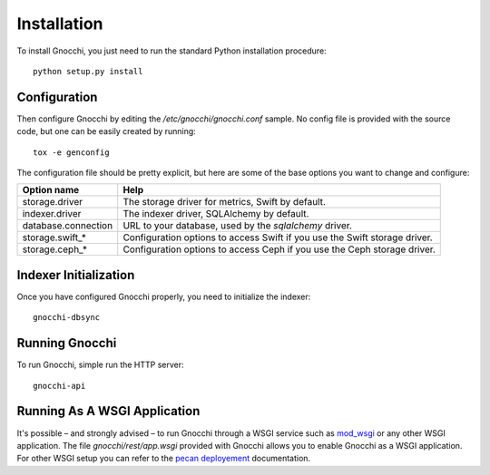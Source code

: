 ==============
 Installation
==============

To install Gnocchi, you just need to run the standard Python installation
procedure:

::

    python setup.py install


Configuration
=============

Then configure Gnocchi by editing the `/etc/gnocchi/gnocchi.conf` sample. No
config file is provided with the source code, but one can be easily created by
running:

::

    tox -e genconfig

The configuration file should be pretty explicit, but here are some of the base
options you want to change and configure:


+---------------------+---------------------------------------------------+
| Option name         | Help                                              |
+=====================+===================================================+
| storage.driver      | The storage driver for metrics, Swift by default. |
+---------------------+---------------------------------------------------+
| indexer.driver      | The indexer driver, SQLAlchemy by default.        |
+---------------------+---------------------------------------------------+
| database.connection | URL to your database,                             |
|                     | used by the *sqlalchemy* driver.                  |
+---------------------+---------------------------------------------------+
| storage.swift_*     | Configuration options to access Swift             |
|                     | if you use the Swift storage driver.              |
+---------------------+---------------------------------------------------+
| storage.ceph_*      | Configuration options to access Ceph              |
|                     | if you use the Ceph storage driver.               |
+---------------------+---------------------------------------------------+


Indexer Initialization
======================

Once you have configured Gnocchi properly, you need to initialize the indexer:

::

    gnocchi-dbsync


Running Gnocchi
===============

To run Gnocchi, simple run the HTTP server:

::

    gnocchi-api


Running As A WSGI Application
=============================

It's possible – and strongly advised – to run Gnocchi through a WSGI service
such as `mod_wsgi`_ or any other WSGI application. The file
`gnocchi/rest/app.wsgi` provided with Gnocchi allows you to enable Gnocchi as
a WSGI application.
For other WSGI setup you can refer to the `pecan deployement`_ documentation.

.. _`mod_wsgi`: https://modwsgi.readthedocs.org/en/master/
.. _`pecan deployement`: http://pecan.readthedocs.org/en/latest/deployment.html#deployment
